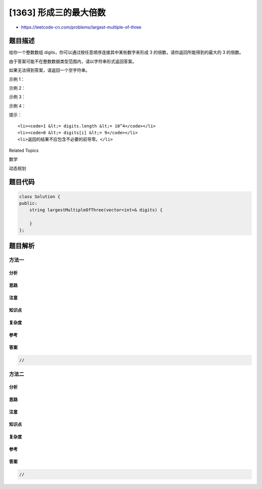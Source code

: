[1363] 形成三的最大倍数
=======================

-  https://leetcode-cn.com/problems/largest-multiple-of-three

题目描述
--------

.. raw:: html

   <p>

给你一个整数数组 digits，你可以通过按任意顺序连接其中某些数字来形成 3
的倍数，请你返回所能得到的最大的 3 的倍数。

.. raw:: html

   </p>

.. raw:: html

   <p>

由于答案可能不在整数数据类型范围内，请以字符串形式返回答案。

.. raw:: html

   </p>

.. raw:: html

   <p>

如果无法得到答案，请返回一个空字符串。

.. raw:: html

   </p>

.. raw:: html

   <p>

 

.. raw:: html

   </p>

.. raw:: html

   <p>

示例 1：

.. raw:: html

   </p>

.. raw:: html

   <pre><strong>输入：</strong>digits = [8,1,9]
   <strong>输出：</strong>&quot;981&quot;
   </pre>

.. raw:: html

   <p>

示例 2：

.. raw:: html

   </p>

.. raw:: html

   <pre><strong>输入：</strong>digits = [8,6,7,1,0]
   <strong>输出：</strong>&quot;8760&quot;
   </pre>

.. raw:: html

   <p>

示例 3：

.. raw:: html

   </p>

.. raw:: html

   <pre><strong>输入：</strong>digits = [1]
   <strong>输出：</strong>&quot;&quot;
   </pre>

.. raw:: html

   <p>

示例 4：

.. raw:: html

   </p>

.. raw:: html

   <pre><strong>输入：</strong>digits = [0,0,0,0,0,0]
   <strong>输出：</strong>&quot;0&quot;
   </pre>

.. raw:: html

   <p>

 

.. raw:: html

   </p>

.. raw:: html

   <p>

提示：

.. raw:: html

   </p>

.. raw:: html

   <ul>

::

    <li><code>1 &lt;= digits.length &lt;= 10^4</code></li>
    <li><code>0 &lt;= digits[i] &lt;= 9</code></li>
    <li>返回的结果不应包含不必要的前导零。</li>

.. raw:: html

   </ul>

.. raw:: html

   <div>

.. raw:: html

   <div>

Related Topics

.. raw:: html

   </div>

.. raw:: html

   <div>

.. raw:: html

   <li>

数学

.. raw:: html

   </li>

.. raw:: html

   <li>

动态规划

.. raw:: html

   </li>

.. raw:: html

   </div>

.. raw:: html

   </div>

题目代码
--------

.. code:: cpp

    class Solution {
    public:
        string largestMultipleOfThree(vector<int>& digits) {

        }
    };

题目解析
--------

方法一
~~~~~~

分析
^^^^

思路
^^^^

注意
^^^^

知识点
^^^^^^

复杂度
^^^^^^

参考
^^^^

答案
^^^^

.. code:: cpp

    //

方法二
~~~~~~

分析
^^^^

思路
^^^^

注意
^^^^

知识点
^^^^^^

复杂度
^^^^^^

参考
^^^^

答案
^^^^

.. code:: cpp

    //
